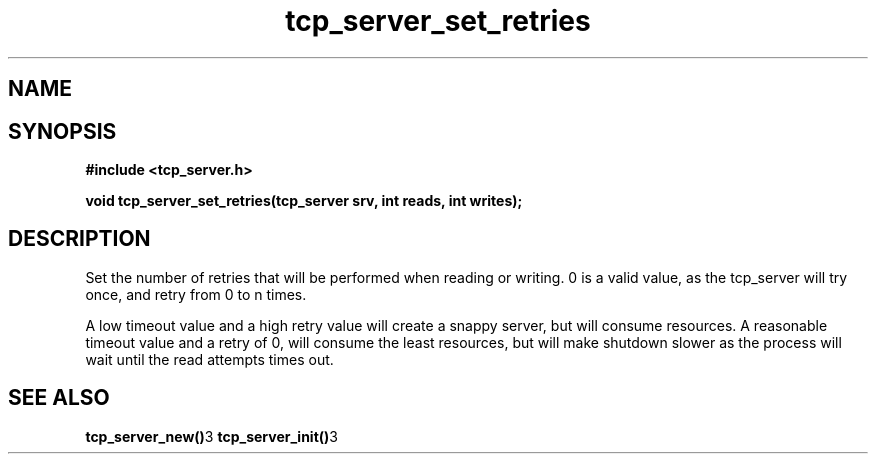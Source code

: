 .TH tcp_server_set_retries 3 2016-01-30 "" "The Meta C Library"
.SH NAME
.Nm tcp_server_set_retries()
.Nd 
.SH SYNOPSIS
.B #include <tcp_server.h>
.sp
.BI "void tcp_server_set_retries(tcp_server srv, int reads, int writes);

.SH DESCRIPTION
Set the number of retries that will be performed when reading or 
writing. 0 is a valid value, as the tcp_server will try once,
and retry from 0 to n times.
.PP
A low timeout value and a high retry value will create a snappy server,
but will consume resources. A reasonable timeout value and a retry
of 0, will consume the least resources, but will make shutdown 
slower as the process will wait until the read attempts times out.
.SH SEE ALSO
.BR tcp_server_new() 3
.BR tcp_server_init() 3
